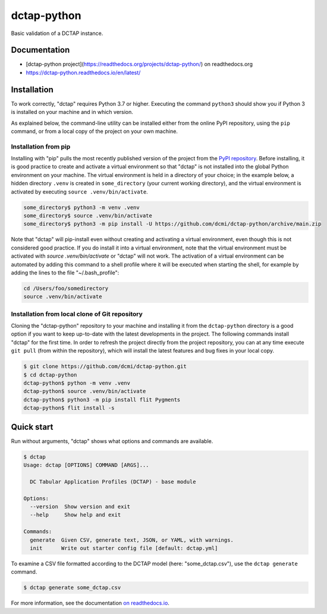dctap-python
============

Basic validation of a DCTAP instance.

|Tests Badge|

Documentation
-------------

- [dctap-python project](https://readthedocs.org/projects/dctap-python/) on readthedocs.org
- https://dctap-python.readthedocs.io/en/latest/

|Docs Badge|

Installation
------------

To work correctly, "dctap" requires Python 3.7 or higher. Executing the command ``python3`` should show you if Python 3 is installed on your machine and in which version.

As explained below, the command-line utility can be installed either from the online PyPI repository, using the ``pip`` command, or from a local copy of the project on your own machine.

Installation from pip
^^^^^^^^^^^^^^^^^^^^^

Installing with "pip" pulls the most recently published version of the project from the `PyPI repository <https://pypi.org/project/dctap/>`_. Before installing, it is good practice to create and activate a virtual environment so that "dctap" is not installed into the global Python environment on your machine. The virtual environment is held in a directory of your choice; in the example below, a hidden directory ``.venv`` is created in ``some_directory`` (your current working directory), and the virtual environment is activated by executing ``source .venv/bin/activate``.

.. code-block:: bash
    
    some_directory$ python3 -m venv .venv
    some_directory$ source .venv/bin/activate
    some_directory$ python3 -m pip install -U https://github.com/dcmi/dctap-python/archive/main.zip

Note that "dctap" will pip-install even without creating and activating a virtual environment, even though this is not considered good practice. If you do install it into a virtual environment, note that the virtual environment must be activated with `source .venv/bin/activate` or "dctap" will not work. The activation of a virtual environment can be automated by adding this command to a shell profile where it will be executed when starting the shell, for example by adding the lines to the file "~/.bash_profile":

.. code-block:: bash

    cd /Users/foo/somedirectory
    source .venv/bin/activate

Installation from local clone of Git repository
^^^^^^^^^^^^^^^^^^^^^^^^^^^^^^^^^^^^^^^^^^^^^^^

Cloning the "dctap-python" repository to your machine and installing it from the ``dctap-python`` directory is a good option if you want to keep up-to-date with the latest developments in the project. The following commands install "dctap" for the first time. In order to refresh the project directly from the project repository, you can at any time execute ``git pull`` (from within the repository), which will install the latest features and bug fixes in your local copy.

.. code-block:: bash

    $ git clone https://github.com/dcmi/dctap-python.git
    $ cd dctap-python
    dctap-python$ python -m venv .venv
    dctap-python$ source .venv/bin/activate
    dctap-python$ python3 -m pip install flit Pygments
    dctap-python$ flit install -s

Quick start
-----------

Run without arguments, "dctap" shows what options and commands are available.

.. code-block:: bash

    $ dctap
    Usage: dctap [OPTIONS] COMMAND [ARGS]...
    
      DC Tabular Application Profiles (DCTAP) - base module
    
    Options:
      --version  Show version and exit
      --help     Show help and exit
    
    Commands:
      generate  Given CSV, generate text, JSON, or YAML, with warnings.
      init      Write out starter config file [default: dctap.yml]

To examine a CSV file formatted according to the DCTAP model (here: "some_dctap.csv"), use the ``dctap generate`` command.

.. code-block:: bash
    
    $ dctap generate some_dctap.csv

For more information, see the documentation `on readthedocs.io <https://dctap-python.readthedocs.io/en/latest/>`_.


.. |Docs Badge| image:: https://readthedocs.org/projects/dctap-python/badge/
       :alt: Documentation Status
       :scale: 100%
       :target: https://dctap-python.readthedocs.io
       
.. |Tests Badge| image:: https://github.com/dcmi/dctap-python/actions/workflows/python-tests.yaml/badge.svg
       :alt: Test Status
       :scale: 100%
       :target: https://github.com/dcmi/dctap-python/actions/workflows/python-tests.yaml
